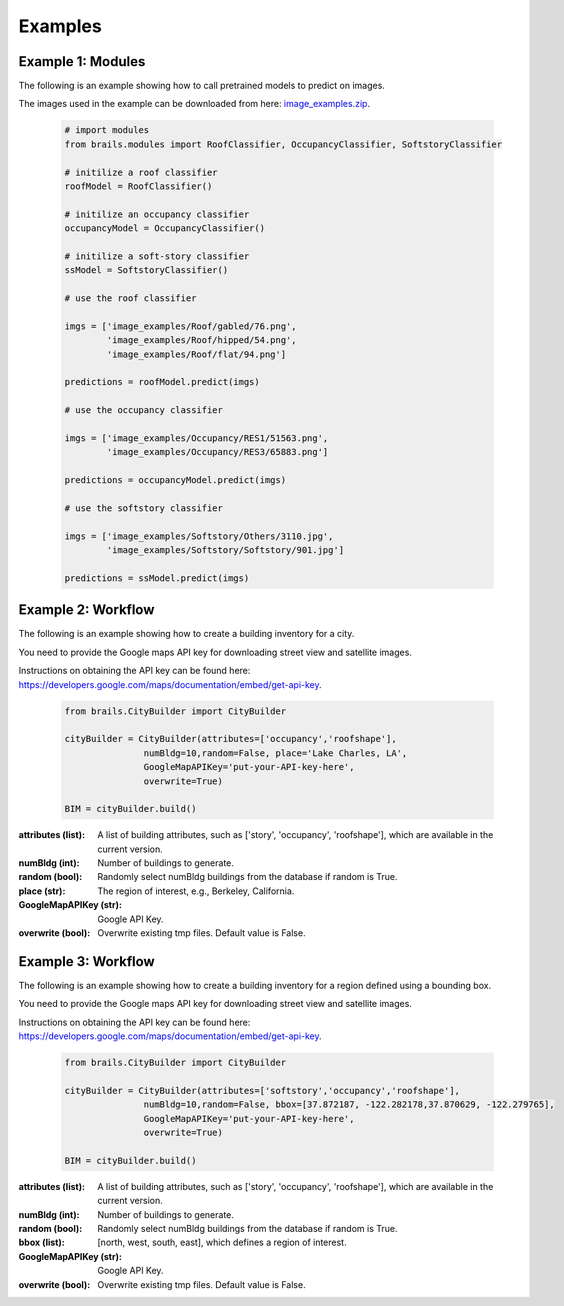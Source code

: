 .. _lbl-examples:

********
Examples
********

Example 1: Modules
===================

The following is an example showing how to call pretrained models to predict on images.

The images used in the example can be downloaded from here: `image_examples.zip <https://zenodo.org/record/4095668/files/image_examples.zip>`_.

  .. code-block:: python

    # import modules
    from brails.modules import RoofClassifier, OccupancyClassifier, SoftstoryClassifier

    # initilize a roof classifier
    roofModel = RoofClassifier()

    # initilize an occupancy classifier
    occupancyModel = OccupancyClassifier()

    # initilize a soft-story classifier
    ssModel = SoftstoryClassifier()

    # use the roof classifier 

    imgs = ['image_examples/Roof/gabled/76.png',
            'image_examples/Roof/hipped/54.png',
            'image_examples/Roof/flat/94.png']

    predictions = roofModel.predict(imgs)

    # use the occupancy classifier 

    imgs = ['image_examples/Occupancy/RES1/51563.png',
            'image_examples/Occupancy/RES3/65883.png']

    predictions = occupancyModel.predict(imgs)

    # use the softstory classifier 

    imgs = ['image_examples/Softstory/Others/3110.jpg',
            'image_examples/Softstory/Softstory/901.jpg']

    predictions = ssModel.predict(imgs)


Example 2: Workflow
=====================

The following is an example showing how to create a building inventory for a city.

You need to provide the Google maps API key for downloading street view and satellite images.

Instructions on obtaining the API key can be found here: `<https://developers.google.com/maps/documentation/embed/get-api-key>`_.



  .. code-block:: python

    from brails.CityBuilder import CityBuilder

    cityBuilder = CityBuilder(attributes=['occupancy','roofshape'], 
                   numBldg=10,random=False, place='Lake Charles, LA', 
                   GoogleMapAPIKey='put-your-API-key-here',
                   overwrite=True)

    BIM = cityBuilder.build()


:attributes (list):     
    A list of building attributes, such as ['story', 'occupancy', 'roofshape'], which are available in the current version.
:numBldg (int):         
    Number of buildings to generate.
:random (bool):         
    Randomly select numBldg buildings from the database if random is True.
:place (str):           
    The region of interest, e.g., Berkeley, California.
:GoogleMapAPIKey (str): 
    Google API Key.
:overwrite (bool):      
    Overwrite existing tmp files. Default value is False.


    
Example 3: Workflow
======================

The following is an example showing how to create a building inventory for a region defined using a bounding box.

You need to provide the Google maps API key for downloading street view and satellite images.

Instructions on obtaining the API key can be found here: `<https://developers.google.com/maps/documentation/embed/get-api-key>`_.



  .. code-block:: python

    from brails.CityBuilder import CityBuilder

    cityBuilder = CityBuilder(attributes=['softstory','occupancy','roofshape'], 
                   numBldg=10,random=False, bbox=[37.872187, -122.282178,37.870629, -122.279765], 
                   GoogleMapAPIKey='put-your-API-key-here',
                   overwrite=True)

    BIM = cityBuilder.build()


    
:attributes (list):     
    A list of building attributes, such as ['story', 'occupancy', 'roofshape'], which are available in the current version.
:numBldg (int):         
    Number of buildings to generate.
:random (bool):         
    Randomly select numBldg buildings from the database if random is True.
:bbox (list):           
    [north, west, south, east], which defines a region of interest.
:GoogleMapAPIKey (str): 
    Google API Key.
:overwrite (bool):      
    Overwrite existing tmp files. Default value is False.



    


    


    
    



